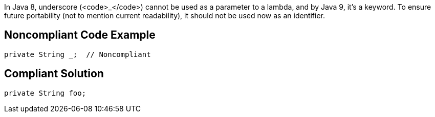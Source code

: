 In Java 8, underscore (<code>_</code>) cannot be used as a parameter to a lambda, and by Java 9, it's a keyword. To ensure future portability (not to mention current readability), it should not be used now as an identifier.

== Noncompliant Code Example

----
private String _;  // Noncompliant
----

== Compliant Solution

----
private String foo;
----
